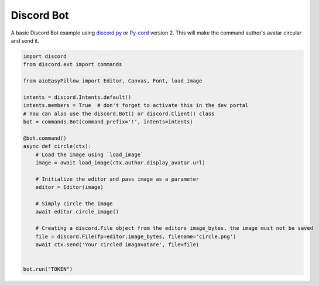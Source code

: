 Discord Bot
===========

A basic Discord Bot example using `discord.py <https://discordpy.readthedocs.io>`_ or `Py-cord <https://docs.pycord.dev/>`_ version 2.
This will make the command author's avatar circular and send it.

.. code-block:: python

    import discord
    from discord.ext import commands

    from aioEasyPillow import Editor, Canvas, Font, load_image

    intents = discord.Intents.default()
    intents.members = True  # don't forget to activate this in the dev portal
    # You can also use the discord.Bot() or discord.Client() class
    bot = commands.Bot(command_prefix='!', intents=intents)

    @bot.command()
    async def circle(ctx):
        # Load the image using `load_image`
        image = await load_image(ctx.author.display_avatar.url)

        # Initialize the editor and pass image as a parameter
        editor = Editor(image)

        # Simply circle the image
        await editor.circle_image()

        # Creating a discord.File object from the editors image_bytes, the image must not be saved
        file = discord.File(fp=editor.image_bytes, filename='circle.png')
        await ctx.send('Your circled imagavatare', file=file)


    bot.run("TOKEN")